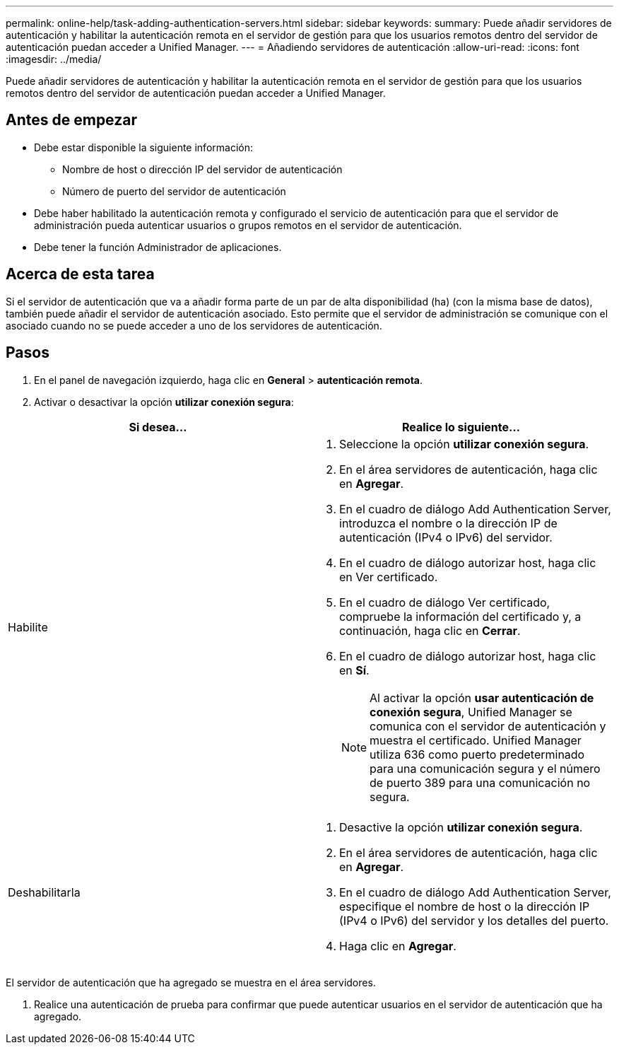 ---
permalink: online-help/task-adding-authentication-servers.html 
sidebar: sidebar 
keywords:  
summary: Puede añadir servidores de autenticación y habilitar la autenticación remota en el servidor de gestión para que los usuarios remotos dentro del servidor de autenticación puedan acceder a Unified Manager. 
---
= Añadiendo servidores de autenticación
:allow-uri-read: 
:icons: font
:imagesdir: ../media/


[role="lead"]
Puede añadir servidores de autenticación y habilitar la autenticación remota en el servidor de gestión para que los usuarios remotos dentro del servidor de autenticación puedan acceder a Unified Manager.



== Antes de empezar

* Debe estar disponible la siguiente información:
+
** Nombre de host o dirección IP del servidor de autenticación
** Número de puerto del servidor de autenticación


* Debe haber habilitado la autenticación remota y configurado el servicio de autenticación para que el servidor de administración pueda autenticar usuarios o grupos remotos en el servidor de autenticación.
* Debe tener la función Administrador de aplicaciones.




== Acerca de esta tarea

Si el servidor de autenticación que va a añadir forma parte de un par de alta disponibilidad (ha) (con la misma base de datos), también puede añadir el servidor de autenticación asociado. Esto permite que el servidor de administración se comunique con el asociado cuando no se puede acceder a uno de los servidores de autenticación.



== Pasos

. En el panel de navegación izquierdo, haga clic en *General* > *autenticación remota*.
. Activar o desactivar la opción *utilizar conexión segura*:


[cols="2*"]
|===
| Si desea... | Realice lo siguiente... 


 a| 
Habilite
 a| 
. Seleccione la opción *utilizar conexión segura*.
. En el área servidores de autenticación, haga clic en *Agregar*.
. En el cuadro de diálogo Add Authentication Server, introduzca el nombre o la dirección IP de autenticación (IPv4 o IPv6) del servidor.
. En el cuadro de diálogo autorizar host, haga clic en Ver certificado.
. En el cuadro de diálogo Ver certificado, compruebe la información del certificado y, a continuación, haga clic en *Cerrar*.
. En el cuadro de diálogo autorizar host, haga clic en *Sí*.
+
[NOTE]
====
Al activar la opción *usar autenticación de conexión segura*, Unified Manager se comunica con el servidor de autenticación y muestra el certificado. Unified Manager utiliza 636 como puerto predeterminado para una comunicación segura y el número de puerto 389 para una comunicación no segura.

====




 a| 
Deshabilitarla
 a| 
. Desactive la opción *utilizar conexión segura*.
. En el área servidores de autenticación, haga clic en *Agregar*.
. En el cuadro de diálogo Add Authentication Server, especifique el nombre de host o la dirección IP (IPv4 o IPv6) del servidor y los detalles del puerto.
. Haga clic en *Agregar*.


|===
El servidor de autenticación que ha agregado se muestra en el área servidores.

. Realice una autenticación de prueba para confirmar que puede autenticar usuarios en el servidor de autenticación que ha agregado.

